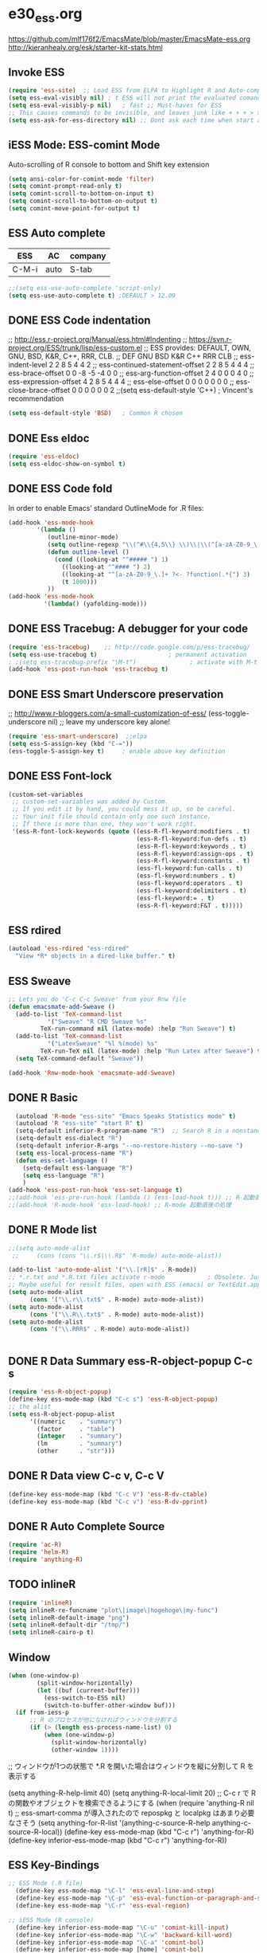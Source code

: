 * e30_ess.org
https://github.com/mlf176f2/EmacsMate/blob/master/EmacsMate-ess.org
http://kieranhealy.org/esk/starter-kit-stats.html
** Invoke ESS
#+BEGIN_SRC emacs-lisp
  (require 'ess-site)  ;; Load ESS from ELPA to Highlight R and Auto-complte
  (setq ess-eval-visibly nil) ; t ESS will not print the evaluated comands, also speeds up the evaluation
  (setq ess-eval-visibly-p nil)   ; fast ;; Must-haves for ESS
  ;; This causes commands to be invisible, and leaves junk like + + + > > >;
  (setq ess-ask-for-ess-directory nil) ;; Dont ask each time when start an interactive R session  C-c C-s
#+END_SRC
** iESS Mode: ESS-comint Mode
Auto-scrolling of R console to bottom and Shift key extension
#+BEGIN_SRC emacs-lisp
(setq ansi-color-for-comint-mode 'filter)
(setq comint-prompt-read-only t)
(setq comint-scroll-to-bottom-on-input t)
(setq comint-scroll-to-bottom-on-output t)
(setq comint-move-point-for-output t)
#+END_SRC
** ESS Auto complete
|-------+------+---------|
| ESS   | AC   | company |
|-------+------+---------|
| C-M-i | auto | S-tab   |
|-------+------+---------|
 
#+BEGIN_SRC emacs-lisp
;;(setq ess-use-auto-complete 'script-only)
(setq ess-use-auto-complete t) ;DEFAULT > 12.09
#+END_SRC
** DONE ESS Code indentation 
;; http://ess.r-project.org/Manual/ess.html#Indenting
;; https://svn.r-project.org/ESS/trunk/lisp/ess-custom.el
;; ESS provides: DEFAULT, OWN, GNU, BSD, K&R, C++, RRR, CLB.
;;                                 DEF GNU BSD K&R C++ RRR CLB
;; ess-indent-level                  2   2   8   5   4   4   2
;; ess-continued-statement-offset    2   2   8   5   4   4   4
;; ess-brace-offset                  0   0  -8  -5  -4   0   0
;; ess-arg-function-offset           2   4   0   0   0   4   0
;; ess-expression-offset             4   2   8   5   4   4   4
;; ess-else-offset                   0   0   0   0   0   0   0
;; ess-close-brace-offset            0   0   0   0   0   0   2
;;(setq ess-default-style 'C++) ; Vincent's recommendation
#+BEGIN_SRC emacs-lisp
(setq ess-default-style 'BSD)   ; Common R chosen
#+END_SRC

** DONE Ess eldoc
#+BEGIN_SRC emacs-lisp
(require 'ess-eldoc)
(setq ess-eldoc-show-on-symbol t)
#+END_SRC

** DONE ESS Code fold
In order to enable Emacs’ standard OutlineMode for .R files:
#+BEGIN_SRC emacs-lisp
  (add-hook 'ess-mode-hook
          '(lambda ()
             (outline-minor-mode)
             (setq outline-regexp "\\(^#\\{4,5\\} \\)\\|\\(^[a-zA-Z0-9_\.]+ ?<-?function(.*{\\)")
             (defun outline-level ()
               (cond ((looking-at "^##### ") 1)
                 ((looking-at "^#### ") 2)
                 ((looking-at "^[a-zA-Z0-9_\.]+ ?<- ?function(.*{") 3)
                 (t 1000)))
             ))
  (add-hook 'ess-mode-hook
            '(lambda() (yafolding-mode)))
#+END_SRC

** DONE ESS Tracebug: A debugger for your code
#+BEGIN_SRC emacs-lisp
(require 'ess-tracebug)    ;; http://code.google.com/p/ess-tracebug/
(setq ess-use-tracebug t)                    ; permanent activation
; ;(setq ess-tracebug-prefix "\M-t")               ; activate with M-t
(add-hook 'ess-post-run-hook 'ess-tracebug t)
#+END_SRC
** DONE ESS Smart Underscore  preservation
;; http://www.r-bloggers.com/a-small-customization-of-ess/
(ess-toggle-underscore nil) ;; leave my underscore key alone!
#+BEGIN_SRC emacs-lisp
(require 'ess-smart-underscore)  ;;elpa
(setq ess-S-assign-key (kbd "C-="))
(ess-toggle-S-assign-key t)     ; enable above key definition
#+END_SRC

** DONE ESS Font-lock
#+BEGIN_SRC emacs-lisp
  (custom-set-variables
   ;; custom-set-variables was added by Custom.
   ;; If you edit it by hand, you could mess it up, so be careful.
   ;; Your init file should contain only one such instance.
   ;; If there is more than one, they won't work right.
   '(ess-R-font-lock-keywords (quote ((ess-R-fl-keyword:modifiers . t)
                                      (ess-R-fl-keyword:fun-defs . t)
                                      (ess-R-fl-keyword:keywords . t)
                                      (ess-R-fl-keyword:assign-ops . t)
                                      (ess-R-fl-keyword:constants . t)
                                      (ess-fl-keyword:fun-calls . t)
                                      (ess-fl-keyword:numbers . t)
                                      (ess-fl-keyword:operators . t)
                                      (ess-fl-keyword:delimiters . t)
                                      (ess-fl-keyword:= . t)
                                      (ess-R-fl-keyword:F&T . t)))))
#+END_SRC
** ESS rdired 
#+BEGIN_SRC emacs-lisp
(autoload 'ess-rdired "ess-rdired" 
  "View *R* objects in a dired-like buffer." t)
#+END_SRC
** ESS Sweave
#+BEGIN_SRC emacs-lisp
;; Lets you do 'C-c C-c Sweave' from your Rnw file
(defun emacsmate-add-Sweave ()
  (add-to-list 'TeX-command-list
           '("Sweave" "R CMD Sweave %s"
         TeX-run-command nil (latex-mode) :help "Run Sweave") t)
  (add-to-list 'TeX-command-list
           '("LatexSweave" "%l %(mode) %s"
         TeX-run-TeX nil (latex-mode) :help "Run Latex after Sweave") t)
  (setq TeX-command-default "Sweave"))

(add-hook 'Rnw-mode-hook 'emacsmate-add-Sweave)
#+END_SRC

** DONE R Basic
#+BEGIN_SRC emacs-lisp
  (autoload 'R-mode "ess-site" "Emacs Speaks Statistics mode" t)
  (autoload 'R "ess-site" "start R" t)
  (setq-default inferior-R-program-name "R")  ;; Search R in a nonstandard location on Linux
  (setq-default ess-dialect "R")
  (setq-default inferior-R-args "--no-restore-history --no-save ")
  (setq ess-local-process-name "R")
  (defun ess-set-language ()
    (setq-default ess-language "R")
    (setq ess-language "R")
    )
(add-hook 'ess-post-run-hook 'ess-set-language t)
;;(add-hook 'ess-pre-run-hook (lambda () (ess-load-hook t))) ;; R 起動直前の処理
;;(add-hook 'R-mode-hook 'ess-load-hook) ;; R-mode 起動直後の処理
#+END_SRC
** DONE R Mode list
#+BEGIN_SRC emacs-lisp
  ;;(setq auto-mode-alist
   ;;     (cons (cons "\\.r$|\\.R$" 'R-mode) auto-mode-alist))

  (add-to-list 'auto-mode-alist '("\\.[rR]$" . R-mode))
  ;; *.r.txt and *.R.txt files activate r-mode            ; Obsolete. Just set TextEdit.app for .R in Finder
  ;; Maybe useful for result files, open with ESS (emacs) or TextEdit.app (GUI) automatically
  (setq auto-mode-alist
        (cons '("\\.r\\.txt$" . R-mode) auto-mode-alist))
  (setq auto-mode-alist
        (cons '("\\.R\\.txt$" . R-mode) auto-mode-alist))
  (setq auto-mode-alist
        (cons '("\\.RRR$" . R-mode) auto-mode-alist))


#+END_SRC
** DONE R Data Summary ess-R-object-popup C-c s
#+BEGIN_SRC emacs-lisp
  (require 'ess-R-object-popup)
  (define-key ess-mode-map (kbd "C-c s") 'ess-R-object-popup)
  ;; the alist
  (setq ess-R-object-popup-alist
        '((numeric    . "summary")
          (factor     . "table")
          (integer    . "summary")
          (lm         . "summary")
          (other      . "str")))
  
#+END_SRC
** DONE R Data view  C-c v, C-c V
#+BEGIN_SRC emacs-lisp
(define-key ess-mode-map (kbd "C-c V") 'ess-R-dv-ctable)
(define-key ess-mode-map (kbd "C-c v") 'ess-R-dv-pprint)
#+END_SRC
** DONE R Auto Complete Source
#+BEGIN_SRC emacs-lisp
(require 'ac-R)
(require 'helm-R)
(require 'anything-R)
#+END_SRC
** TODO inlineR
#+BEGIN_SRC emacs-lisp
   (require 'inlineR)
   (setq inlineR-re-funcname "plot\|image\|hogehoge\|my-func")
   (setq inlineR-default-image "png")
   (setq inlineR-default-dir "/tmp/")
   (setq inlineR-cairo-p t)
#+END_SRC
** Window
#+BEGIN_SRC emacs-lisp
(when (one-window-p)
        (split-window-horizontally)
        (let ((buf (current-buffer)))
          (ess-switch-to-ESS nil)
          (switch-to-buffer-other-window buf)))
  (if from-iess-p
      ;; R のプロセスが他になければウィンドウを分割する
      (if (> (length ess-process-name-list) 0)
          (when (one-window-p)
            (split-window-horizontally)
            (other-window 1))))

#+END_SRC
;; ウィンドウが1つの状態で *.R を開いた場合はウィンドウを縦に分割して R を表示する

    (setq anything-R-help-limit 40)
      (setq anything-R-local-limit 20)
      ;; C-c r で R の関数やオブジェクトを検索できるようにする
      (when (require 'anything-R nil t)
        ;; ess-smart-comma が導入されたので repospkg と localpkg はあまり必要なさそう
        (setq anything-for-R-list '(anything-c-source-R-help
                                    anything-c-source-R-local))
        (define-key ess-mode-map (kbd "C-c r") 'anything-for-R)
        (define-key inferior-ess-mode-map (kbd "C-c r") 'anything-for-R))
** ESS Key-Bindings
#+BEGIN_SRC emacs-lisp
  ;; ESS Mode (.R file)
    (define-key ess-mode-map "\C-l" 'ess-eval-line-and-step)
    (define-key ess-mode-map "\C-p" 'ess-eval-function-or-paragraph-and-step)
    (define-key ess-mode-map "\C-r" 'ess-eval-region)

  ;; iESS Mode (R console)
    (define-key inferior-ess-mode-map "\C-u" 'comint-kill-input)
    (define-key inferior-ess-mode-map "\C-w" 'backward-kill-word)
    (define-key inferior-ess-mode-map "\C-a" 'comint-bol)
    (define-key inferior-ess-mode-map [home] 'comint-bol)

  ;; Comint Mode (R console as well)
    (define-key comint-mode-map "\C-e" 'comint-show-maximum-output)
    (define-key comint-mode-map "\C-r" 'comint-show-output)
    (define-key comint-mode-map "\C-o" 'comint-kill-output)

  ;;Tracing bug
    (define-key ess-mode-map "\M-]" 'next-error)
    (define-key ess-mode-map "\M-[" 'previous-error)
    (define-key inferior-ess-mode-map "\M-]" 'next-error-no-select)
    (define-key inferior-ess-mode-map "\M-[" 'previous-error-no-select)
    (define-key compilation-minor-mode-map [(?n)] 'next-error-no-select)
    (define-key compilation-minor-mode-map [(?p)] 'previous-error-no-select)
#+END_SRC
** Shift-Return
#+BEGIN_SRC emacs-lisp
(defun my-ess-start-R ()
  (interactive)
  (if (not (member "*R*" (mapcar (function buffer-name) (buffer-list))))
      (progn
        (delete-other-windows)
        (setq w1 (selected-window))
        (setq w1name (buffer-name))
        (setq w2 (split-window w1 nil t))
        (R)
        (set-window-buffer w2 "*R*")
        (set-window-buffer w1 w1name))))
(defun my-ess-eval ()
  (interactive)
  (my-ess-start-R)
  (if (and transient-mark-mode mark-active)
      (call-interactively 'ess-eval-region)
    (call-interactively 'ess-eval-line-and-step))
  (when (eobp) ;; Bug Fix to allow end of buffer to insert line
    (insert "\n")))

(defun emacsmate-ess-add-shift-return ()
  (when (boundp 'auto-indent-alternate-return-function-for-end-of-line-then-newline)
    (set (make-local-variable 'auto-indent-alternate-return-function-for-end-of-line-then-newline)
         'my-ess-eval))
  (local-set-key [(shift return)] 'my-ess-eval))

(defun emacsmate-add-control-up-and-down ()
  (local-set-key [C-up] 'comint-previous-input)
  (local-set-key [C-down] 'comint-next-input))

(add-hook 'ess-mode-hook 'emacsmate-ess-add-shift-return)
(add-hook 'inferior-ess-mode-hook 'emacsmate-add-control-up-and-down)
(add-hook 'Rnw-mode-hook 'emacsmate-ess-add-shift-return)

#+END_SRC
